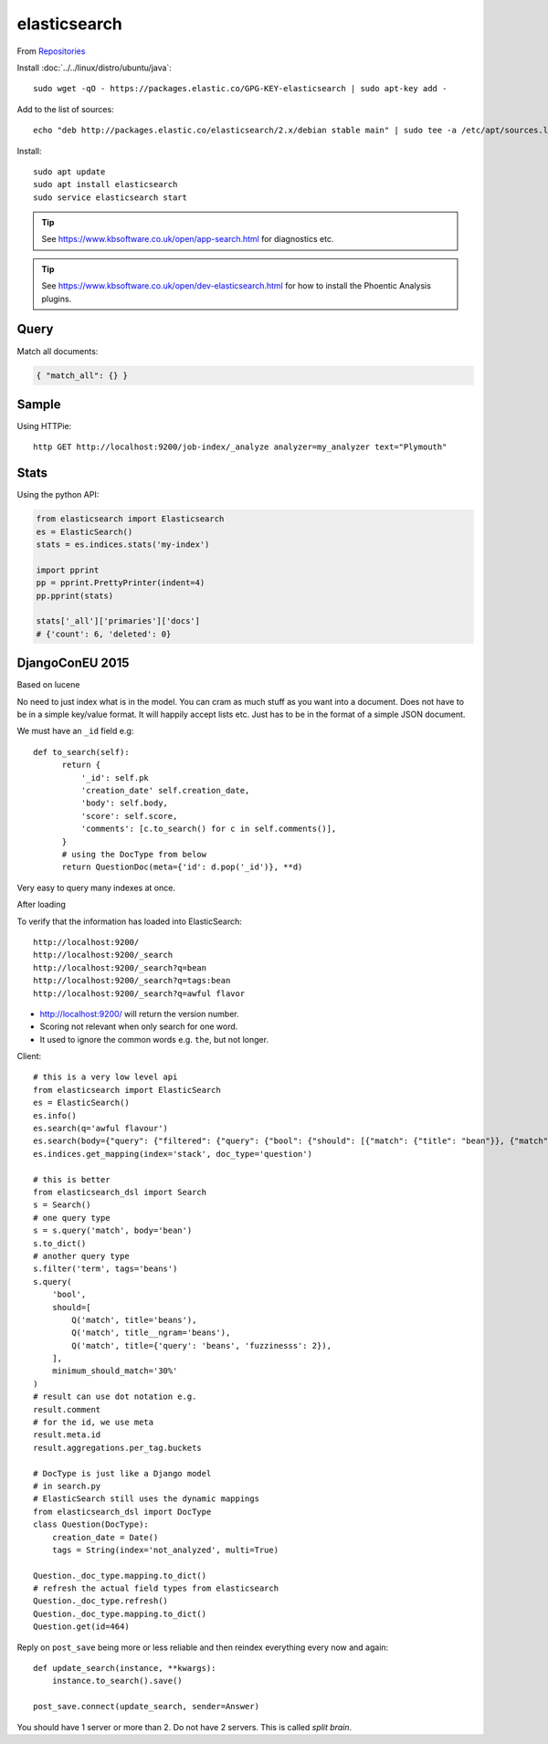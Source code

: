 elasticsearch
*************

.. highlight:: bash

From Repositories_

Install :doc:`../../linux/distro/ubuntu/java`::

  sudo wget -qO - https://packages.elastic.co/GPG-KEY-elasticsearch | sudo apt-key add -

Add to the list of sources::

  echo "deb http://packages.elastic.co/elasticsearch/2.x/debian stable main" | sudo tee -a /etc/apt/sources.list.d/elasticsearch-2.x.list

Install::

  sudo apt update
  sudo apt install elasticsearch
  sudo service elasticsearch start

.. tip:: See https://www.kbsoftware.co.uk/open/app-search.html for diagnostics
         etc.

.. tip:: See https://www.kbsoftware.co.uk/open/dev-elasticsearch.html for how
         to install the Phoentic Analysis plugins.

Query
=====

Match all documents:

.. code-block:: json

  { "match_all": {} }

Sample
======

Using HTTPie::

  http GET http://localhost:9200/job-index/_analyze analyzer=my_analyzer text="Plymouth"

Stats
=====

Using the python API:

.. code-block:: python

  from elasticsearch import Elasticsearch
  es = ElasticSearch()
  stats = es.indices.stats('my-index')

  import pprint
  pp = pprint.PrettyPrinter(indent=4)
  pp.pprint(stats)

  stats['_all']['primaries']['docs']
  # {'count': 6, 'deleted': 0}

DjangoConEU 2015
================

Based on lucene

No need to just index what is in the model.  You can cram as much stuff as you
want into a document.  Does not have to be in a simple key/value format.  It
will happily accept lists etc.  Just has to be in the format of a simple JSON
document.

We must have an ``_id`` field e.g::

  def to_search(self):
        return {
            '_id': self.pk
            'creation_date' self.creation_date,
            'body': self.body,
            'score': self.score,
            'comments': [c.to_search() for c in self.comments()],
        }
        # using the DocType from below
        return QuestionDoc(meta={'id': d.pop('_id')}, **d)

Very easy to query many indexes at once.

After loading

To verify that the information has loaded into ElasticSearch::

  http://localhost:9200/
  http://localhost:9200/_search
  http://localhost:9200/_search?q=bean
  http://localhost:9200/_search?q=tags:bean
  http://localhost:9200/_search?q=awful flavor

- http://localhost:9200/ will return the version number.
- Scoring not relevant when only search for one word.
- It used to ignore the common words e.g. ``the``, but not longer.

Client::

  # this is a very low level api
  from elasticsearch import ElasticSearch
  es = ElasticSearch()
  es.info()
  es.search(q='awful flavour')
  es.search(body={"query": {"filtered": {"query": {"bool": {"should": [{"match": {"title": "bean"}}, {"match": {"body": "bean"}}}, "filter": {"term": {"tags": "beans"}}}})
  es.indices.get_mapping(index='stack', doc_type='question')

  # this is better
  from elasticsearch_dsl import Search
  s = Search()
  # one query type
  s = s.query('match', body='bean')
  s.to_dict()
  # another query type
  s.filter('term', tags='beans')
  s.query(
      'bool',
      should=[
          Q('match', title='beans'),
          Q('match', title__ngram='beans'),
          Q('match', title={'query': 'beans', 'fuzzinesss': 2}),
      ],
      minimum_should_match='30%'
  )
  # result can use dot notation e.g.
  result.comment
  # for the id, we use meta
  result.meta.id
  result.aggregations.per_tag.buckets

  # DocType is just like a Django model
  # in search.py
  # ElasticSearch still uses the dynamic mappings
  from elasticsearch_dsl import DocType
  class Question(DocType):
      creation_date = Date()
      tags = String(index='not_analyzed', multi=True)

  Question._doc_type.mapping.to_dict()
  # refresh the actual field types from elasticsearch
  Question._doc_type.refresh()
  Question._doc_type.mapping.to_dict()
  Question.get(id=464)

Reply on ``post_save`` being more or less reliable and then reindex everything
every now and again::

  def update_search(instance, **kwargs):
      instance.to_search().save()

  post_save.connect(update_search, sender=Answer)

You should have 1 server or more than 2.  Do not have 2 servers.  This is
called *split brain*.


.. _Repositories: https://www.elastic.co/guide/en/elasticsearch/reference/current/setup-repositories.html
